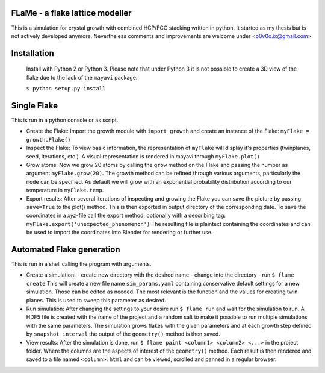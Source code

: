 FLaMe - a flake lattice modeller
============================================
This is a simulation for crystal growth with combined HCP/FCC stacking written in python.
It started as my thesis but is not actively developed anymore. Nevertheless comments and
improvements are welcome under <o0v0o.ix@gmail.com>


Installation
============

  Install with Python 2 or Python 3. Please note that under Python 3 it is not possible to
  create a 3D view of the flake due to the lack of the ``mayavi`` package.

  ``$ python setup.py install``


Single Flake
============
This is run in a python console or as script.

* Create the Flake:
  Import the growth module with ``import growth`` and create an instance of the Flake:
  ``myFlake = growth.Flake()``

* Inspect the Flake:
  To view basic information, the representation of ``myFlake`` will display it's
  properties (twinplanes, seed, iterations, etc.). A visual representation is
  rendered in mayavi through ``myFlake.plot()``

* Grow atoms:
  Now we grow 20 atoms by calling the ``grow`` method on the Flake and passing the number
  as argument ``myFlake.grow(20)``. The growth method can be refined through various
  arguments, particularly the ``mode`` can be specified. As default we will grow with an
  exponential probability distribution according to our temperature in ``myFlake.temp``.

* Export results:
  After several iterations of inspecting and growing the Flake you can save the picture by
  passing ``save=True`` to the plot() method. This is then exported in output directory of
  the corresponding date. To save the coordinates in a `xyz`-file call the export method,
  optionally with a describing tag: ``myFlake.export('unexpected_phenomenon')`` The
  resulting file is plaintext containing the coordinates and can be used to import the
  coordinates into Blender for rendering or further use.


Automated Flake generation
==========================
This is run in a shell calling the program with arguments.

* Create a simulation:
  - create new directory with the desired name
  - change into the directory
  - run ``$ flame create``
  This will create a new file name ``sim_params.yaml`` containing conservative default
  settings for a new simulation. Those can be edited as needed. The most relevant is the
  function and the values for creating twin planes. This is used to sweep this parameter
  as desired.

* Run simulation:
  After changing the settings to your desire run ``$ flame run`` and wait for the
  simulation to run. A HDF5 file is created with the name of the project and a random salt
  to make it possible to run multiple simulations with the same parameters. The simulation
  grows flakes with the given parameters and at each growth step defined by ``snapshot
  interval`` the output of the ``geometry()`` method is then saved.

* View results:
  After the simulation is done, run ``$ flame paint <column1> <column2> <...>`` in the
  project folder. Where the columns are the aspects of interest of the ``geometry()``
  method. Each result is then rendered and saved to a file named ``<column>.html`` and can
  be viewed, scrolled and panned in a regular browser.
